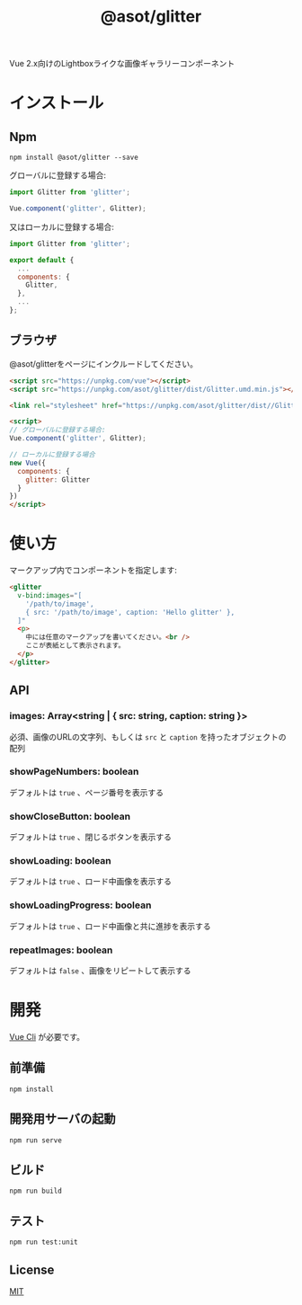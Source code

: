 #+TITLE: @asot/glitter

Vue 2.x向けのLightboxライクな画像ギャラリーコンポーネント

[[./images/example.gif]]

* インストール

** Npm

#+begin_src shell
npm install @asot/glitter --save
#+end_src

グローバルに登録する場合:

#+begin_src javascript
import Glitter from 'glitter';

Vue.component('glitter', Glitter);
#+end_src

又はローカルに登録する場合:

#+begin_src javascript
import Glitter from 'glitter';

export default {
  ...
  components: {
    Glitter,
  },
  ...
};
#+end_src

** ブラウザ

@asot/glitterをページにインクルードしてください。

#+begin_src html
<script src="https://unpkg.com/vue"></script>
<script src="https://unpkg.com/asot/glitter/dist/Glitter.umd.min.js"></script>

<link rel="stylesheet" href="https://unpkg.com/asot/glitter/dist//Glitter.css">

<script>
// グローバルに登録する場合:
Vue.component('glitter', Glitter);

// ローカルに登録する場合
new Vue({
  components: {
    glitter: Glitter
  }
})
</script>
#+end_src

* 使い方

マークアップ内でコンポーネントを指定します:

#+begin_src html
<glitter
  v-bind:images="[
    '/path/to/image',
    { src: '/path/to/image', caption: 'Hello glitter' },
  ]"
  <p>
    中には任意のマークアップを書いてください。<br />
    ここが表紙として表示されます。
  </p>
</glitter>
#+end_src

** API

*** images: Array<string | { src: string, caption: string }>

必須、画像のURLの文字列、もしくは =src= と =caption= を持ったオブジェクトの配列

*** showPageNumbers: boolean

デフォルトは =true= 、ページ番号を表示する

*** showCloseButton: boolean

デフォルトは =true= 、閉じるボタンを表示する

*** showLoading: boolean

デフォルトは =true= 、ロード中画像を表示する

*** showLoadingProgress: boolean

デフォルトは =true= 、ロード中画像と共に進捗を表示する

*** repeatImages: boolean

デフォルトは =false= 、画像をリピートして表示する

* 開発

[[https://cli.vuejs.org/][Vue Cli]] が必要です。

** 前準備

#+begin_src shell
npm install
#+end_src

** 開発用サーバの起動

#+begin_src shell
npm run serve
#+end_src

** ビルド

#+begin_src shell
npm run build
#+end_src

** テスト

#+begin_src shell
npm run test:unit
#+end_src

** License

[[./LICENSE][MIT]]

